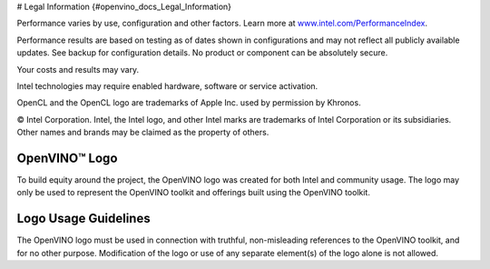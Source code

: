 # Legal Information {#openvino_docs_Legal_Information}


.. meta::
   :description: Learn about legal information and policies related to the use 
                 of Intel® Distribution of OpenVINO™ toolkit.


Performance varies by use, configuration and other factors. Learn more at `www.intel.com/PerformanceIndex <https://www.intel.com/PerformanceIndex>`__.
 
Performance results are based on testing as of dates shown in configurations and may not reflect all publicly available updates. See backup for configuration details.  No product or component can be absolutely secure.
 
Your costs and results may vary.
 
Intel technologies may require enabled hardware, software or service activation.

OpenCL and the OpenCL logo are trademarks of Apple Inc. used by permission by Khronos.

© Intel Corporation. Intel, the Intel logo, and other Intel marks are trademarks of Intel Corporation or its subsidiaries. Other names and brands may be claimed as the property of others.
 
OpenVINO™ Logo
###########################################################
To build equity around the project, the OpenVINO logo was created for both Intel and community usage. The logo may only be used to represent the OpenVINO toolkit and offerings built using the OpenVINO toolkit.
 
Logo Usage Guidelines
###########################################################
The OpenVINO logo must be used in connection with truthful, non-misleading references to the OpenVINO toolkit, and for no other purpose.
Modification of the logo or use of any separate element(s) of the logo alone is not allowed.




